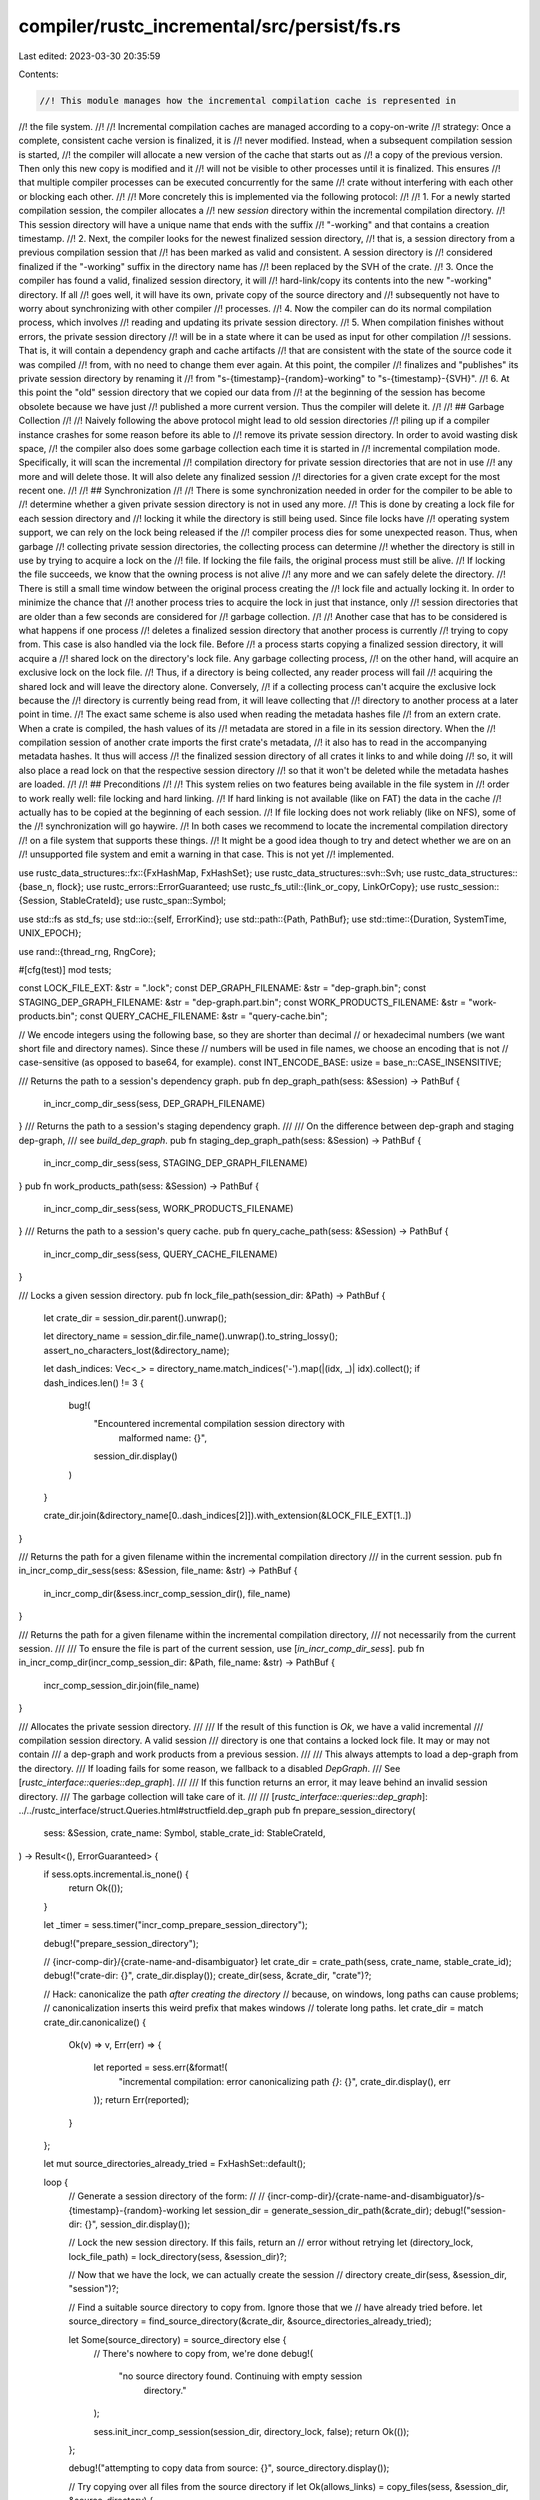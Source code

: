compiler/rustc_incremental/src/persist/fs.rs
============================================

Last edited: 2023-03-30 20:35:59

Contents:

.. code-block:: rs

    //! This module manages how the incremental compilation cache is represented in
//! the file system.
//!
//! Incremental compilation caches are managed according to a copy-on-write
//! strategy: Once a complete, consistent cache version is finalized, it is
//! never modified. Instead, when a subsequent compilation session is started,
//! the compiler will allocate a new version of the cache that starts out as
//! a copy of the previous version. Then only this new copy is modified and it
//! will not be visible to other processes until it is finalized. This ensures
//! that multiple compiler processes can be executed concurrently for the same
//! crate without interfering with each other or blocking each other.
//!
//! More concretely this is implemented via the following protocol:
//!
//! 1. For a newly started compilation session, the compiler allocates a
//!    new `session` directory within the incremental compilation directory.
//!    This session directory will have a unique name that ends with the suffix
//!    "-working" and that contains a creation timestamp.
//! 2. Next, the compiler looks for the newest finalized session directory,
//!    that is, a session directory from a previous compilation session that
//!    has been marked as valid and consistent. A session directory is
//!    considered finalized if the "-working" suffix in the directory name has
//!    been replaced by the SVH of the crate.
//! 3. Once the compiler has found a valid, finalized session directory, it will
//!    hard-link/copy its contents into the new "-working" directory. If all
//!    goes well, it will have its own, private copy of the source directory and
//!    subsequently not have to worry about synchronizing with other compiler
//!    processes.
//! 4. Now the compiler can do its normal compilation process, which involves
//!    reading and updating its private session directory.
//! 5. When compilation finishes without errors, the private session directory
//!    will be in a state where it can be used as input for other compilation
//!    sessions. That is, it will contain a dependency graph and cache artifacts
//!    that are consistent with the state of the source code it was compiled
//!    from, with no need to change them ever again. At this point, the compiler
//!    finalizes and "publishes" its private session directory by renaming it
//!    from "s-{timestamp}-{random}-working" to "s-{timestamp}-{SVH}".
//! 6. At this point the "old" session directory that we copied our data from
//!    at the beginning of the session has become obsolete because we have just
//!    published a more current version. Thus the compiler will delete it.
//!
//! ## Garbage Collection
//!
//! Naively following the above protocol might lead to old session directories
//! piling up if a compiler instance crashes for some reason before its able to
//! remove its private session directory. In order to avoid wasting disk space,
//! the compiler also does some garbage collection each time it is started in
//! incremental compilation mode. Specifically, it will scan the incremental
//! compilation directory for private session directories that are not in use
//! any more and will delete those. It will also delete any finalized session
//! directories for a given crate except for the most recent one.
//!
//! ## Synchronization
//!
//! There is some synchronization needed in order for the compiler to be able to
//! determine whether a given private session directory is not in used any more.
//! This is done by creating a lock file for each session directory and
//! locking it while the directory is still being used. Since file locks have
//! operating system support, we can rely on the lock being released if the
//! compiler process dies for some unexpected reason. Thus, when garbage
//! collecting private session directories, the collecting process can determine
//! whether the directory is still in use by trying to acquire a lock on the
//! file. If locking the file fails, the original process must still be alive.
//! If locking the file succeeds, we know that the owning process is not alive
//! any more and we can safely delete the directory.
//! There is still a small time window between the original process creating the
//! lock file and actually locking it. In order to minimize the chance that
//! another process tries to acquire the lock in just that instance, only
//! session directories that are older than a few seconds are considered for
//! garbage collection.
//!
//! Another case that has to be considered is what happens if one process
//! deletes a finalized session directory that another process is currently
//! trying to copy from. This case is also handled via the lock file. Before
//! a process starts copying a finalized session directory, it will acquire a
//! shared lock on the directory's lock file. Any garbage collecting process,
//! on the other hand, will acquire an exclusive lock on the lock file.
//! Thus, if a directory is being collected, any reader process will fail
//! acquiring the shared lock and will leave the directory alone. Conversely,
//! if a collecting process can't acquire the exclusive lock because the
//! directory is currently being read from, it will leave collecting that
//! directory to another process at a later point in time.
//! The exact same scheme is also used when reading the metadata hashes file
//! from an extern crate. When a crate is compiled, the hash values of its
//! metadata are stored in a file in its session directory. When the
//! compilation session of another crate imports the first crate's metadata,
//! it also has to read in the accompanying metadata hashes. It thus will access
//! the finalized session directory of all crates it links to and while doing
//! so, it will also place a read lock on that the respective session directory
//! so that it won't be deleted while the metadata hashes are loaded.
//!
//! ## Preconditions
//!
//! This system relies on two features being available in the file system in
//! order to work really well: file locking and hard linking.
//! If hard linking is not available (like on FAT) the data in the cache
//! actually has to be copied at the beginning of each session.
//! If file locking does not work reliably (like on NFS), some of the
//! synchronization will go haywire.
//! In both cases we recommend to locate the incremental compilation directory
//! on a file system that supports these things.
//! It might be a good idea though to try and detect whether we are on an
//! unsupported file system and emit a warning in that case. This is not yet
//! implemented.

use rustc_data_structures::fx::{FxHashMap, FxHashSet};
use rustc_data_structures::svh::Svh;
use rustc_data_structures::{base_n, flock};
use rustc_errors::ErrorGuaranteed;
use rustc_fs_util::{link_or_copy, LinkOrCopy};
use rustc_session::{Session, StableCrateId};
use rustc_span::Symbol;

use std::fs as std_fs;
use std::io::{self, ErrorKind};
use std::path::{Path, PathBuf};
use std::time::{Duration, SystemTime, UNIX_EPOCH};

use rand::{thread_rng, RngCore};

#[cfg(test)]
mod tests;

const LOCK_FILE_EXT: &str = ".lock";
const DEP_GRAPH_FILENAME: &str = "dep-graph.bin";
const STAGING_DEP_GRAPH_FILENAME: &str = "dep-graph.part.bin";
const WORK_PRODUCTS_FILENAME: &str = "work-products.bin";
const QUERY_CACHE_FILENAME: &str = "query-cache.bin";

// We encode integers using the following base, so they are shorter than decimal
// or hexadecimal numbers (we want short file and directory names). Since these
// numbers will be used in file names, we choose an encoding that is not
// case-sensitive (as opposed to base64, for example).
const INT_ENCODE_BASE: usize = base_n::CASE_INSENSITIVE;

/// Returns the path to a session's dependency graph.
pub fn dep_graph_path(sess: &Session) -> PathBuf {
    in_incr_comp_dir_sess(sess, DEP_GRAPH_FILENAME)
}
/// Returns the path to a session's staging dependency graph.
///
/// On the difference between dep-graph and staging dep-graph,
/// see `build_dep_graph`.
pub fn staging_dep_graph_path(sess: &Session) -> PathBuf {
    in_incr_comp_dir_sess(sess, STAGING_DEP_GRAPH_FILENAME)
}
pub fn work_products_path(sess: &Session) -> PathBuf {
    in_incr_comp_dir_sess(sess, WORK_PRODUCTS_FILENAME)
}
/// Returns the path to a session's query cache.
pub fn query_cache_path(sess: &Session) -> PathBuf {
    in_incr_comp_dir_sess(sess, QUERY_CACHE_FILENAME)
}

/// Locks a given session directory.
pub fn lock_file_path(session_dir: &Path) -> PathBuf {
    let crate_dir = session_dir.parent().unwrap();

    let directory_name = session_dir.file_name().unwrap().to_string_lossy();
    assert_no_characters_lost(&directory_name);

    let dash_indices: Vec<_> = directory_name.match_indices('-').map(|(idx, _)| idx).collect();
    if dash_indices.len() != 3 {
        bug!(
            "Encountered incremental compilation session directory with \
              malformed name: {}",
            session_dir.display()
        )
    }

    crate_dir.join(&directory_name[0..dash_indices[2]]).with_extension(&LOCK_FILE_EXT[1..])
}

/// Returns the path for a given filename within the incremental compilation directory
/// in the current session.
pub fn in_incr_comp_dir_sess(sess: &Session, file_name: &str) -> PathBuf {
    in_incr_comp_dir(&sess.incr_comp_session_dir(), file_name)
}

/// Returns the path for a given filename within the incremental compilation directory,
/// not necessarily from the current session.
///
/// To ensure the file is part of the current session, use [`in_incr_comp_dir_sess`].
pub fn in_incr_comp_dir(incr_comp_session_dir: &Path, file_name: &str) -> PathBuf {
    incr_comp_session_dir.join(file_name)
}

/// Allocates the private session directory.
///
/// If the result of this function is `Ok`, we have a valid incremental
/// compilation session directory. A valid session
/// directory is one that contains a locked lock file. It may or may not contain
/// a dep-graph and work products from a previous session.
///
/// This always attempts to load a dep-graph from the directory.
/// If loading fails for some reason, we fallback to a disabled `DepGraph`.
/// See [`rustc_interface::queries::dep_graph`].
///
/// If this function returns an error, it may leave behind an invalid session directory.
/// The garbage collection will take care of it.
///
/// [`rustc_interface::queries::dep_graph`]: ../../rustc_interface/struct.Queries.html#structfield.dep_graph
pub fn prepare_session_directory(
    sess: &Session,
    crate_name: Symbol,
    stable_crate_id: StableCrateId,
) -> Result<(), ErrorGuaranteed> {
    if sess.opts.incremental.is_none() {
        return Ok(());
    }

    let _timer = sess.timer("incr_comp_prepare_session_directory");

    debug!("prepare_session_directory");

    // {incr-comp-dir}/{crate-name-and-disambiguator}
    let crate_dir = crate_path(sess, crate_name, stable_crate_id);
    debug!("crate-dir: {}", crate_dir.display());
    create_dir(sess, &crate_dir, "crate")?;

    // Hack: canonicalize the path *after creating the directory*
    // because, on windows, long paths can cause problems;
    // canonicalization inserts this weird prefix that makes windows
    // tolerate long paths.
    let crate_dir = match crate_dir.canonicalize() {
        Ok(v) => v,
        Err(err) => {
            let reported = sess.err(&format!(
                "incremental compilation: error canonicalizing path `{}`: {}",
                crate_dir.display(),
                err
            ));
            return Err(reported);
        }
    };

    let mut source_directories_already_tried = FxHashSet::default();

    loop {
        // Generate a session directory of the form:
        //
        // {incr-comp-dir}/{crate-name-and-disambiguator}/s-{timestamp}-{random}-working
        let session_dir = generate_session_dir_path(&crate_dir);
        debug!("session-dir: {}", session_dir.display());

        // Lock the new session directory. If this fails, return an
        // error without retrying
        let (directory_lock, lock_file_path) = lock_directory(sess, &session_dir)?;

        // Now that we have the lock, we can actually create the session
        // directory
        create_dir(sess, &session_dir, "session")?;

        // Find a suitable source directory to copy from. Ignore those that we
        // have already tried before.
        let source_directory = find_source_directory(&crate_dir, &source_directories_already_tried);

        let Some(source_directory) = source_directory else {
            // There's nowhere to copy from, we're done
            debug!(
                "no source directory found. Continuing with empty session \
                    directory."
            );

            sess.init_incr_comp_session(session_dir, directory_lock, false);
            return Ok(());
        };

        debug!("attempting to copy data from source: {}", source_directory.display());

        // Try copying over all files from the source directory
        if let Ok(allows_links) = copy_files(sess, &session_dir, &source_directory) {
            debug!("successfully copied data from: {}", source_directory.display());

            if !allows_links {
                sess.warn(&format!(
                    "Hard linking files in the incremental \
                                        compilation cache failed. Copying files \
                                        instead. Consider moving the cache \
                                        directory to a file system which supports \
                                        hard linking in session dir `{}`",
                    session_dir.display()
                ));
            }

            sess.init_incr_comp_session(session_dir, directory_lock, true);
            return Ok(());
        } else {
            debug!("copying failed - trying next directory");

            // Something went wrong while trying to copy/link files from the
            // source directory. Try again with a different one.
            source_directories_already_tried.insert(source_directory);

            // Try to remove the session directory we just allocated. We don't
            // know if there's any garbage in it from the failed copy action.
            if let Err(err) = safe_remove_dir_all(&session_dir) {
                sess.warn(&format!(
                    "Failed to delete partly initialized \
                                    session dir `{}`: {}",
                    session_dir.display(),
                    err
                ));
            }

            delete_session_dir_lock_file(sess, &lock_file_path);
            drop(directory_lock);
        }
    }
}

/// This function finalizes and thus 'publishes' the session directory by
/// renaming it to `s-{timestamp}-{svh}` and releasing the file lock.
/// If there have been compilation errors, however, this function will just
/// delete the presumably invalid session directory.
pub fn finalize_session_directory(sess: &Session, svh: Svh) {
    if sess.opts.incremental.is_none() {
        return;
    }

    let _timer = sess.timer("incr_comp_finalize_session_directory");

    let incr_comp_session_dir: PathBuf = sess.incr_comp_session_dir().clone();

    if let Some(_) = sess.has_errors_or_delayed_span_bugs() {
        // If there have been any errors during compilation, we don't want to
        // publish this session directory. Rather, we'll just delete it.

        debug!(
            "finalize_session_directory() - invalidating session directory: {}",
            incr_comp_session_dir.display()
        );

        if let Err(err) = safe_remove_dir_all(&*incr_comp_session_dir) {
            sess.warn(&format!(
                "Error deleting incremental compilation \
                                session directory `{}`: {}",
                incr_comp_session_dir.display(),
                err
            ));
        }

        let lock_file_path = lock_file_path(&*incr_comp_session_dir);
        delete_session_dir_lock_file(sess, &lock_file_path);
        sess.mark_incr_comp_session_as_invalid();
    }

    debug!("finalize_session_directory() - session directory: {}", incr_comp_session_dir.display());

    let old_sub_dir_name = incr_comp_session_dir.file_name().unwrap().to_string_lossy();
    assert_no_characters_lost(&old_sub_dir_name);

    // Keep the 's-{timestamp}-{random-number}' prefix, but replace the
    // '-working' part with the SVH of the crate
    let dash_indices: Vec<_> = old_sub_dir_name.match_indices('-').map(|(idx, _)| idx).collect();
    if dash_indices.len() != 3 {
        bug!(
            "Encountered incremental compilation session directory with \
              malformed name: {}",
            incr_comp_session_dir.display()
        )
    }

    // State: "s-{timestamp}-{random-number}-"
    let mut new_sub_dir_name = String::from(&old_sub_dir_name[..=dash_indices[2]]);

    // Append the svh
    base_n::push_str(svh.as_u64() as u128, INT_ENCODE_BASE, &mut new_sub_dir_name);

    // Create the full path
    let new_path = incr_comp_session_dir.parent().unwrap().join(new_sub_dir_name);
    debug!("finalize_session_directory() - new path: {}", new_path.display());

    match rename_path_with_retry(&*incr_comp_session_dir, &new_path, 3) {
        Ok(_) => {
            debug!("finalize_session_directory() - directory renamed successfully");

            // This unlocks the directory
            sess.finalize_incr_comp_session(new_path);
        }
        Err(e) => {
            // Warn about the error. However, no need to abort compilation now.
            sess.warn(&format!(
                "Error finalizing incremental compilation \
                               session directory `{}`: {}",
                incr_comp_session_dir.display(),
                e
            ));

            debug!("finalize_session_directory() - error, marking as invalid");
            // Drop the file lock, so we can garage collect
            sess.mark_incr_comp_session_as_invalid();
        }
    }

    let _ = garbage_collect_session_directories(sess);
}

pub fn delete_all_session_dir_contents(sess: &Session) -> io::Result<()> {
    let sess_dir_iterator = sess.incr_comp_session_dir().read_dir()?;
    for entry in sess_dir_iterator {
        let entry = entry?;
        safe_remove_file(&entry.path())?
    }
    Ok(())
}

fn copy_files(sess: &Session, target_dir: &Path, source_dir: &Path) -> Result<bool, ()> {
    // We acquire a shared lock on the lock file of the directory, so that
    // nobody deletes it out from under us while we are reading from it.
    let lock_file_path = lock_file_path(source_dir);

    // not exclusive
    let Ok(_lock) = flock::Lock::new(
        &lock_file_path,
        false, // don't wait,
        false, // don't create
        false,
    ) else {
        // Could not acquire the lock, don't try to copy from here
        return Err(());
    };

    let Ok(source_dir_iterator) = source_dir.read_dir() else {
        return Err(());
    };

    let mut files_linked = 0;
    let mut files_copied = 0;

    for entry in source_dir_iterator {
        match entry {
            Ok(entry) => {
                let file_name = entry.file_name();

                let target_file_path = target_dir.join(file_name);
                let source_path = entry.path();

                debug!("copying into session dir: {}", source_path.display());
                match link_or_copy(source_path, target_file_path) {
                    Ok(LinkOrCopy::Link) => files_linked += 1,
                    Ok(LinkOrCopy::Copy) => files_copied += 1,
                    Err(_) => return Err(()),
                }
            }
            Err(_) => return Err(()),
        }
    }

    if sess.opts.unstable_opts.incremental_info {
        eprintln!(
            "[incremental] session directory: \
                  {} files hard-linked",
            files_linked
        );
        eprintln!(
            "[incremental] session directory: \
                 {} files copied",
            files_copied
        );
    }

    Ok(files_linked > 0 || files_copied == 0)
}

/// Generates unique directory path of the form:
/// {crate_dir}/s-{timestamp}-{random-number}-working
fn generate_session_dir_path(crate_dir: &Path) -> PathBuf {
    let timestamp = timestamp_to_string(SystemTime::now());
    debug!("generate_session_dir_path: timestamp = {}", timestamp);
    let random_number = thread_rng().next_u32();
    debug!("generate_session_dir_path: random_number = {}", random_number);

    let directory_name = format!(
        "s-{}-{}-working",
        timestamp,
        base_n::encode(random_number as u128, INT_ENCODE_BASE)
    );
    debug!("generate_session_dir_path: directory_name = {}", directory_name);
    let directory_path = crate_dir.join(directory_name);
    debug!("generate_session_dir_path: directory_path = {}", directory_path.display());
    directory_path
}

fn create_dir(sess: &Session, path: &Path, dir_tag: &str) -> Result<(), ErrorGuaranteed> {
    match std_fs::create_dir_all(path) {
        Ok(()) => {
            debug!("{} directory created successfully", dir_tag);
            Ok(())
        }
        Err(err) => {
            let reported = sess.err(&format!(
                "Could not create incremental compilation {} \
                               directory `{}`: {}",
                dir_tag,
                path.display(),
                err
            ));
            Err(reported)
        }
    }
}

/// Allocate the lock-file and lock it.
fn lock_directory(
    sess: &Session,
    session_dir: &Path,
) -> Result<(flock::Lock, PathBuf), ErrorGuaranteed> {
    let lock_file_path = lock_file_path(session_dir);
    debug!("lock_directory() - lock_file: {}", lock_file_path.display());

    match flock::Lock::new(
        &lock_file_path,
        false, // don't wait
        true,  // create the lock file
        true,
    ) {
        // the lock should be exclusive
        Ok(lock) => Ok((lock, lock_file_path)),
        Err(lock_err) => {
            let mut err = sess.struct_err(&format!(
                "incremental compilation: could not create \
                 session directory lock file: {}",
                lock_err
            ));
            if flock::Lock::error_unsupported(&lock_err) {
                err.note(&format!(
                    "the filesystem for the incremental path at {} \
                     does not appear to support locking, consider changing the \
                     incremental path to a filesystem that supports locking \
                     or disable incremental compilation",
                    session_dir.display()
                ));
                if std::env::var_os("CARGO").is_some() {
                    err.help(
                        "incremental compilation can be disabled by setting the \
                         environment variable CARGO_INCREMENTAL=0 (see \
                         https://doc.rust-lang.org/cargo/reference/profiles.html#incremental)",
                    );
                    err.help(
                        "the entire build directory can be changed to a different \
                        filesystem by setting the environment variable CARGO_TARGET_DIR \
                        to a different path (see \
                        https://doc.rust-lang.org/cargo/reference/config.html#buildtarget-dir)",
                    );
                }
            }
            Err(err.emit())
        }
    }
}

fn delete_session_dir_lock_file(sess: &Session, lock_file_path: &Path) {
    if let Err(err) = safe_remove_file(&lock_file_path) {
        sess.warn(&format!(
            "Error deleting lock file for incremental \
                            compilation session directory `{}`: {}",
            lock_file_path.display(),
            err
        ));
    }
}

/// Finds the most recent published session directory that is not in the
/// ignore-list.
fn find_source_directory(
    crate_dir: &Path,
    source_directories_already_tried: &FxHashSet<PathBuf>,
) -> Option<PathBuf> {
    let iter = crate_dir
        .read_dir()
        .unwrap() // FIXME
        .filter_map(|e| e.ok().map(|e| e.path()));

    find_source_directory_in_iter(iter, source_directories_already_tried)
}

fn find_source_directory_in_iter<I>(
    iter: I,
    source_directories_already_tried: &FxHashSet<PathBuf>,
) -> Option<PathBuf>
where
    I: Iterator<Item = PathBuf>,
{
    let mut best_candidate = (UNIX_EPOCH, None);

    for session_dir in iter {
        debug!("find_source_directory_in_iter - inspecting `{}`", session_dir.display());

        let directory_name = session_dir.file_name().unwrap().to_string_lossy();
        assert_no_characters_lost(&directory_name);

        if source_directories_already_tried.contains(&session_dir)
            || !is_session_directory(&directory_name)
            || !is_finalized(&directory_name)
        {
            debug!("find_source_directory_in_iter - ignoring");
            continue;
        }

        let timestamp = extract_timestamp_from_session_dir(&directory_name).unwrap_or_else(|_| {
            bug!("unexpected incr-comp session dir: {}", session_dir.display())
        });

        if timestamp > best_candidate.0 {
            best_candidate = (timestamp, Some(session_dir.clone()));
        }
    }

    best_candidate.1
}

fn is_finalized(directory_name: &str) -> bool {
    !directory_name.ends_with("-working")
}

fn is_session_directory(directory_name: &str) -> bool {
    directory_name.starts_with("s-") && !directory_name.ends_with(LOCK_FILE_EXT)
}

fn is_session_directory_lock_file(file_name: &str) -> bool {
    file_name.starts_with("s-") && file_name.ends_with(LOCK_FILE_EXT)
}

fn extract_timestamp_from_session_dir(directory_name: &str) -> Result<SystemTime, ()> {
    if !is_session_directory(directory_name) {
        return Err(());
    }

    let dash_indices: Vec<_> = directory_name.match_indices('-').map(|(idx, _)| idx).collect();
    if dash_indices.len() != 3 {
        return Err(());
    }

    string_to_timestamp(&directory_name[dash_indices[0] + 1..dash_indices[1]])
}

fn timestamp_to_string(timestamp: SystemTime) -> String {
    let duration = timestamp.duration_since(UNIX_EPOCH).unwrap();
    let micros = duration.as_secs() * 1_000_000 + (duration.subsec_nanos() as u64) / 1000;
    base_n::encode(micros as u128, INT_ENCODE_BASE)
}

fn string_to_timestamp(s: &str) -> Result<SystemTime, ()> {
    let micros_since_unix_epoch = u64::from_str_radix(s, INT_ENCODE_BASE as u32);

    if micros_since_unix_epoch.is_err() {
        return Err(());
    }

    let micros_since_unix_epoch = micros_since_unix_epoch.unwrap();

    let duration = Duration::new(
        micros_since_unix_epoch / 1_000_000,
        1000 * (micros_since_unix_epoch % 1_000_000) as u32,
    );
    Ok(UNIX_EPOCH + duration)
}

fn crate_path(sess: &Session, crate_name: Symbol, stable_crate_id: StableCrateId) -> PathBuf {
    let incr_dir = sess.opts.incremental.as_ref().unwrap().clone();

    let stable_crate_id = base_n::encode(stable_crate_id.to_u64() as u128, INT_ENCODE_BASE);

    let crate_name = format!("{}-{}", crate_name, stable_crate_id);
    incr_dir.join(crate_name)
}

fn assert_no_characters_lost(s: &str) {
    if s.contains('\u{FFFD}') {
        bug!("Could not losslessly convert '{}'.", s)
    }
}

fn is_old_enough_to_be_collected(timestamp: SystemTime) -> bool {
    timestamp < SystemTime::now() - Duration::from_secs(10)
}

/// Runs garbage collection for the current session.
pub fn garbage_collect_session_directories(sess: &Session) -> io::Result<()> {
    debug!("garbage_collect_session_directories() - begin");

    let session_directory = sess.incr_comp_session_dir();
    debug!(
        "garbage_collect_session_directories() - session directory: {}",
        session_directory.display()
    );

    let crate_directory = session_directory.parent().unwrap();
    debug!(
        "garbage_collect_session_directories() - crate directory: {}",
        crate_directory.display()
    );

    // First do a pass over the crate directory, collecting lock files and
    // session directories
    let mut session_directories = FxHashSet::default();
    let mut lock_files = FxHashSet::default();

    for dir_entry in crate_directory.read_dir()? {
        let Ok(dir_entry) = dir_entry else {
            // Ignore any errors
            continue;
        };

        let entry_name = dir_entry.file_name();
        let entry_name = entry_name.to_string_lossy();

        if is_session_directory_lock_file(&entry_name) {
            assert_no_characters_lost(&entry_name);
            lock_files.insert(entry_name.into_owned());
        } else if is_session_directory(&entry_name) {
            assert_no_characters_lost(&entry_name);
            session_directories.insert(entry_name.into_owned());
        } else {
            // This is something we don't know, leave it alone
        }
    }

    // Now map from lock files to session directories
    let lock_file_to_session_dir: FxHashMap<String, Option<String>> = lock_files
        .into_iter()
        .map(|lock_file_name| {
            assert!(lock_file_name.ends_with(LOCK_FILE_EXT));
            let dir_prefix_end = lock_file_name.len() - LOCK_FILE_EXT.len();
            let session_dir = {
                let dir_prefix = &lock_file_name[0..dir_prefix_end];
                session_directories.iter().find(|dir_name| dir_name.starts_with(dir_prefix))
            };
            (lock_file_name, session_dir.map(String::clone))
        })
        .collect();

    // Delete all lock files, that don't have an associated directory. They must
    // be some kind of leftover
    for (lock_file_name, directory_name) in &lock_file_to_session_dir {
        if directory_name.is_none() {
            let Ok(timestamp) = extract_timestamp_from_session_dir(lock_file_name) else {
                debug!(
                    "found lock-file with malformed timestamp: {}",
                    crate_directory.join(&lock_file_name).display()
                );
                // Ignore it
                continue;
            };

            let lock_file_path = crate_directory.join(&**lock_file_name);

            if is_old_enough_to_be_collected(timestamp) {
                debug!(
                    "garbage_collect_session_directories() - deleting \
                        garbage lock file: {}",
                    lock_file_path.display()
                );
                delete_session_dir_lock_file(sess, &lock_file_path);
            } else {
                debug!(
                    "garbage_collect_session_directories() - lock file with \
                        no session dir not old enough to be collected: {}",
                    lock_file_path.display()
                );
            }
        }
    }

    // Filter out `None` directories
    let lock_file_to_session_dir: FxHashMap<String, String> = lock_file_to_session_dir
        .into_iter()
        .filter_map(|(lock_file_name, directory_name)| directory_name.map(|n| (lock_file_name, n)))
        .collect();

    // Delete all session directories that don't have a lock file.
    for directory_name in session_directories {
        if !lock_file_to_session_dir.values().any(|dir| *dir == directory_name) {
            let path = crate_directory.join(directory_name);
            if let Err(err) = safe_remove_dir_all(&path) {
                sess.warn(&format!(
                    "Failed to garbage collect invalid incremental \
                                    compilation session directory `{}`: {}",
                    path.display(),
                    err
                ));
            }
        }
    }

    // Now garbage collect the valid session directories.
    let mut deletion_candidates = vec![];

    for (lock_file_name, directory_name) in &lock_file_to_session_dir {
        debug!("garbage_collect_session_directories() - inspecting: {}", directory_name);

        let Ok(timestamp) = extract_timestamp_from_session_dir(directory_name) else {
            debug!(
                "found session-dir with malformed timestamp: {}",
                crate_directory.join(directory_name).display()
            );
            // Ignore it
            continue;
        };

        if is_finalized(directory_name) {
            let lock_file_path = crate_directory.join(lock_file_name);
            match flock::Lock::new(
                &lock_file_path,
                false, // don't wait
                false, // don't create the lock-file
                true,
            ) {
                // get an exclusive lock
                Ok(lock) => {
                    debug!(
                        "garbage_collect_session_directories() - \
                            successfully acquired lock"
                    );
                    debug!(
                        "garbage_collect_session_directories() - adding \
                            deletion candidate: {}",
                        directory_name
                    );

                    // Note that we are holding on to the lock
                    deletion_candidates.push((
                        timestamp,
                        crate_directory.join(directory_name),
                        Some(lock),
                    ));
                }
                Err(_) => {
                    debug!(
                        "garbage_collect_session_directories() - \
                            not collecting, still in use"
                    );
                }
            }
        } else if is_old_enough_to_be_collected(timestamp) {
            // When cleaning out "-working" session directories, i.e.
            // session directories that might still be in use by another
            // compiler instance, we only look a directories that are
            // at least ten seconds old. This is supposed to reduce the
            // chance of deleting a directory in the time window where
            // the process has allocated the directory but has not yet
            // acquired the file-lock on it.

            // Try to acquire the directory lock. If we can't, it
            // means that the owning process is still alive and we
            // leave this directory alone.
            let lock_file_path = crate_directory.join(lock_file_name);
            match flock::Lock::new(
                &lock_file_path,
                false, // don't wait
                false, // don't create the lock-file
                true,
            ) {
                // get an exclusive lock
                Ok(lock) => {
                    debug!(
                        "garbage_collect_session_directories() - \
                            successfully acquired lock"
                    );

                    delete_old(sess, &crate_directory.join(directory_name));

                    // Let's make it explicit that the file lock is released at this point,
                    // or rather, that we held on to it until here
                    drop(lock);
                }
                Err(_) => {
                    debug!(
                        "garbage_collect_session_directories() - \
                            not collecting, still in use"
                    );
                }
            }
        } else {
            debug!(
                "garbage_collect_session_directories() - not finalized, not \
                    old enough"
            );
        }
    }

    // Delete all but the most recent of the candidates
    for (path, lock) in all_except_most_recent(deletion_candidates) {
        debug!("garbage_collect_session_directories() - deleting `{}`", path.display());

        if let Err(err) = safe_remove_dir_all(&path) {
            sess.warn(&format!(
                "Failed to garbage collect finalized incremental \
                                compilation session directory `{}`: {}",
                path.display(),
                err
            ));
        } else {
            delete_session_dir_lock_file(sess, &lock_file_path(&path));
        }

        // Let's make it explicit that the file lock is released at this point,
        // or rather, that we held on to it until here
        drop(lock);
    }

    Ok(())
}

fn delete_old(sess: &Session, path: &Path) {
    debug!("garbage_collect_session_directories() - deleting `{}`", path.display());

    if let Err(err) = safe_remove_dir_all(&path) {
        sess.warn(&format!(
            "Failed to garbage collect incremental compilation session directory `{}`: {}",
            path.display(),
            err
        ));
    } else {
        delete_session_dir_lock_file(sess, &lock_file_path(&path));
    }
}

fn all_except_most_recent(
    deletion_candidates: Vec<(SystemTime, PathBuf, Option<flock::Lock>)>,
) -> FxHashMap<PathBuf, Option<flock::Lock>> {
    let most_recent = deletion_candidates.iter().map(|&(timestamp, ..)| timestamp).max();

    if let Some(most_recent) = most_recent {
        deletion_candidates
            .into_iter()
            .filter(|&(timestamp, ..)| timestamp != most_recent)
            .map(|(_, path, lock)| (path, lock))
            .collect()
    } else {
        FxHashMap::default()
    }
}

/// Since paths of artifacts within session directories can get quite long, we
/// need to support deleting files with very long paths. The regular
/// WinApi functions only support paths up to 260 characters, however. In order
/// to circumvent this limitation, we canonicalize the path of the directory
/// before passing it to std::fs::remove_dir_all(). This will convert the path
/// into the '\\?\' format, which supports much longer paths.
fn safe_remove_dir_all(p: &Path) -> io::Result<()> {
    let canonicalized = match std_fs::canonicalize(p) {
        Ok(canonicalized) => canonicalized,
        Err(err) if err.kind() == io::ErrorKind::NotFound => return Ok(()),
        Err(err) => return Err(err),
    };

    std_fs::remove_dir_all(canonicalized)
}

fn safe_remove_file(p: &Path) -> io::Result<()> {
    let canonicalized = match std_fs::canonicalize(p) {
        Ok(canonicalized) => canonicalized,
        Err(err) if err.kind() == io::ErrorKind::NotFound => return Ok(()),
        Err(err) => return Err(err),
    };

    match std_fs::remove_file(canonicalized) {
        Err(err) if err.kind() == io::ErrorKind::NotFound => Ok(()),
        result => result,
    }
}

// On Windows the compiler would sometimes fail to rename the session directory because
// the OS thought something was still being accessed in it. So we retry a few times to give
// the OS time to catch up.
// See https://github.com/rust-lang/rust/issues/86929.
fn rename_path_with_retry(from: &Path, to: &Path, mut retries_left: usize) -> std::io::Result<()> {
    loop {
        match std_fs::rename(from, to) {
            Ok(()) => return Ok(()),
            Err(e) => {
                if retries_left > 0 && e.kind() == ErrorKind::PermissionDenied {
                    // Try again after a short waiting period.
                    std::thread::sleep(Duration::from_millis(50));
                    retries_left -= 1;
                } else {
                    return Err(e);
                }
            }
        }
    }
}


